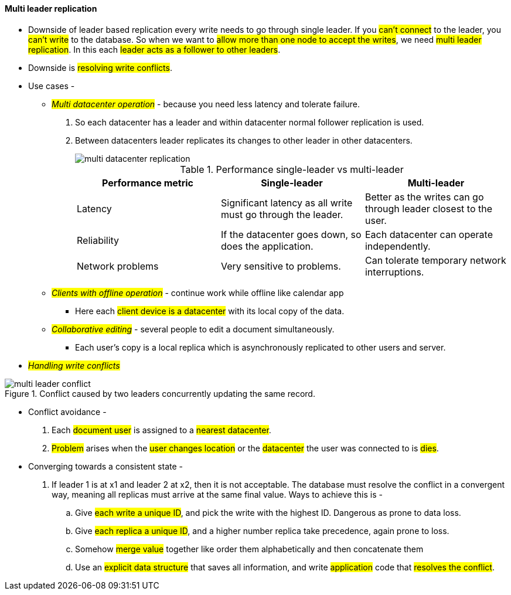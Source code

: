 
#### Multi leader replication
** Downside of leader based replication every write needs to go through single leader. If you #can't connect# to the leader, you #can't write# to the database. So when we want to #allow more than one node to accept the writes#, we need #multi leader replication#. In this each #leader acts as a follower to other leaders#.
** Downside is #resolving write conflicts#.

** Use cases -
*** _##Multi datacenter operation##_ - because you need less latency and tolerate failure.
1. So each datacenter has a leader and within datacenter normal follower replication is used.
2. Between datacenters leader replicates its changes to other leader in other datacenters.
+
image::../images/multi-datacenter-replication.png[]
+
.Performance single-leader vs multi-leader
|===
|Performance metric | Single-leader | Multi-leader

|Latency
|Significant latency as all write must go through the leader.
|Better as the writes can go through leader closest to the user.

|Reliability
|If the datacenter goes down, so does the application.
|Each datacenter can operate independently.

|Network problems
|Very sensitive to problems.
|Can tolerate temporary network interruptions.
|===
*** _##Clients with offline operation##_ - continue work while offline like calendar app
- Here each #client device is a datacenter# with its local copy of the data.

*** _##Collaborative editing##_ - several people to edit a document simultaneously.
- Each user's copy is a local replica which is asynchronously replicated to other users and server.

** _##Handling write conflicts##_

.Conflict caused by two leaders concurrently updating the same record.
image::../images/multi-leader-conflict.png[]

*** Conflict avoidance -
. Each #document user# is assigned to a #nearest datacenter#.
. #Problem# arises when the #user changes location# or the #datacenter# the user was connected to is #dies#.
*** Converging towards a consistent state -
. If leader 1 is at x1 and leader 2 at x2, then it is not acceptable. The database must resolve the conflict in a convergent way, meaning all replicas must arrive at the same final value. Ways to achieve this is -
.. Give #each write a unique ID#, and pick the write with the highest ID. Dangerous as prone to data loss.
.. Give #each replica a unique ID#, and a higher number replica take precedence, again prone to loss.
.. Somehow #merge value# together like order them alphabetically and then concatenate them
.. Use an #explicit data structure# that saves all information, and write #application# code that #resolves the conflict#.